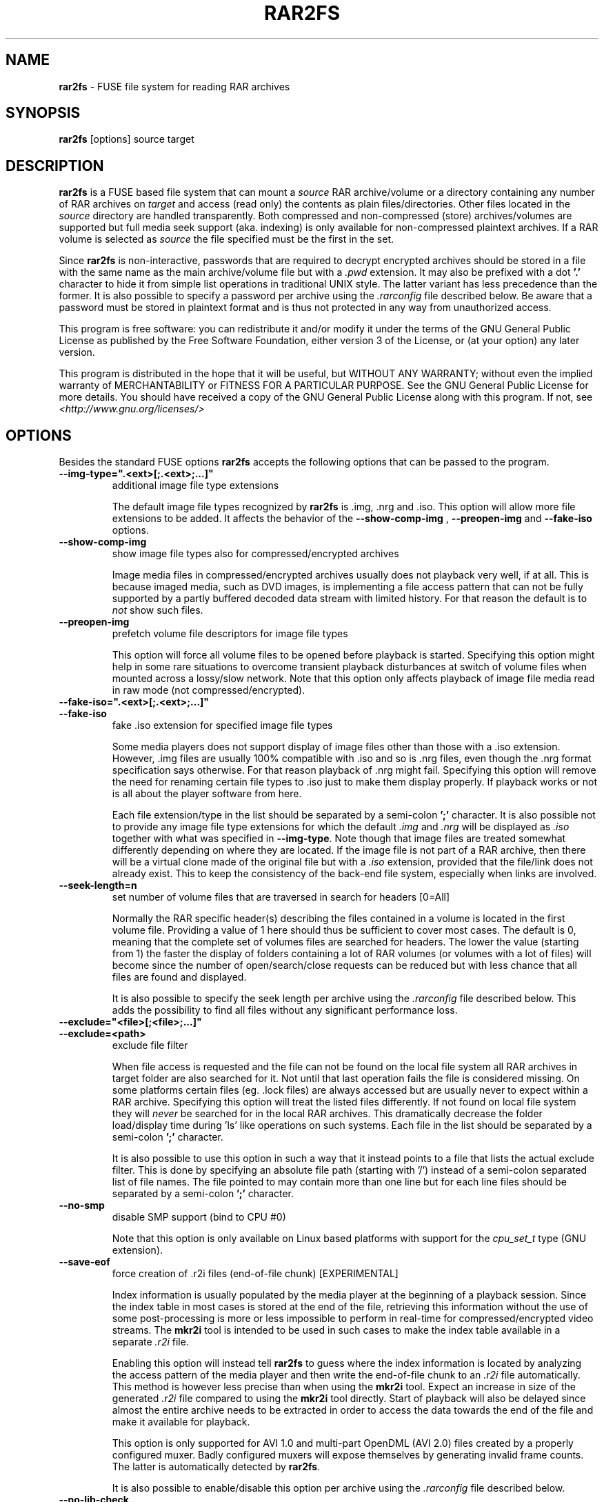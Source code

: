 .TH RAR2FS 1 "v\ " "Wed, Feb 11, 2016" "User Commands"
.SH NAME
.B rar2fs
\- FUSE file system for reading RAR archives
.SH SYNOPSIS
.B rar2fs
[options] source target
.SH DESCRIPTION
.B rar2fs
is a FUSE based file system that can mount a
.I source
RAR archive/volume or a directory containing any number of RAR archives on
.I target
and access (read only) the contents as plain files/directories. Other files located in the
.I source
directory are handled transparently. Both compressed and non-compressed (store) archives/volumes are supported but full media seek support (aka. indexing) is only available for non-compressed plaintext archives. If a RAR volume is selected as
.I source
the file specified must be the first in the set.
.PP
Since
.B rar2fs
is non-interactive, passwords that are required to decrypt encrypted archives should be stored in a file with the same name
as the main archive/volume file but with a
.I .pwd
extension. It may also be prefixed with a dot
.B '.'
character to hide it from simple list operations in traditional UNIX style. The latter variant has less precedence than the former.
It is also possible to specify a password per archive using the
.I .rarconfig
file described below.
Be aware that a password must be stored in plaintext format and is thus not protected in any way from unauthorized access.
.PP
This program is free software: you can redistribute it and/or modify it under the terms of the GNU General Public License as published by the Free Software Foundation, either version 3 of the License, or (at your option) any later version.
.PP
This program is distributed in the hope that it will be useful, but WITHOUT ANY WARRANTY; without even the implied warranty of MERCHANTABILITY or FITNESS FOR A PARTICULAR PURPOSE.  See the GNU General Public License for more details.
You should have received a copy of the GNU General Public License along with this program. If not, see
.I <http://www.gnu.org/licenses/>
.br
.SH OPTIONS
Besides the standard FUSE options
.B rar2fs
accepts the following options that can be passed to the program.
.TP
.B \-\-img-type=".<ext>[;.<ext>;...]"
additional image file type extensions
.PP
.RS
The default image file types recognized by
.B rar2fs
is .img, .nrg and .iso. This option will allow more file extensions to be added. It affects the behavior of the
.B \-\-show-comp-img
,
.B \-\-preopen-img
and
.B \-\-fake-iso
options.
.RE
.TP
.B \-\-show-comp-img
show image file types also for compressed/encrypted archives
.PP
.RS
Image media files in compressed/encrypted archives usually does not playback very well, if at all. This is because imaged media, such as DVD images, is implementing a file access
pattern that can not be fully supported by a partly buffered decoded data stream with limited history. For that reason the default is to
.I not
show such files.
.RE
.TP
.B \-\-preopen-img
prefetch volume file descriptors for image file types
.PP
.RS
This option will force all volume files to be opened before playback is started. Specifying this option might help in some
rare situations to overcome transient playback disturbances at switch of volume files when mounted across a lossy/slow network. Note that this option only affects playback of image file media read in raw mode (not compressed/encrypted).
.RE
.TP
.B \-\-fake-iso=".<ext>[;.<ext>;...]"
.TP
.B \-\-fake-iso
fake .iso extension for specified image file types
.PP
.RS
Some media players does not support display of image files other than those with a .iso extension. However, .img files are usually 100% compatible with .iso and so is .nrg files, even though the .nrg format specification says otherwise. For that reason playback of .nrg might fail. Specifying this option will remove the need for renaming certain file types to .iso just to make them display properly. If playback works or not is all about the player software from here.
.PP
Each file extension/type in the list should be separated by a semi-colon
.B ';'
character. It is also possible not to provide any image file type extensions for which the default
.I .img
and
.I .nrg
will be displayed as
.I .iso
together with what was specified in \fB\-\-img-type\fR. Note though that image files are treated somewhat differently depending on where they are located. If the image file is not part of a RAR archive, then there will be a
virtual clone made of the original file but with a
.I .iso
extension, provided that the file/link does not already exist. This to keep the consistency of the back-end file system, especially when links are involved.
.RE
.TP
.B \-\-seek-length=n
set number of volume files that are traversed in search for headers [0=All]
.PP
.RS
Normally the RAR specific header(s) describing the files contained in a volume is located in the first volume file. Providing a value of 1 here should thus be sufficient to cover most cases. The default is 0, meaning that the complete set of volumes files are searched for headers.
The lower the value (starting from 1) the faster the display of folders containing a lot of RAR volumes (or volumes with a lot of files) will become since the number of open/search/close requests can be reduced but with less chance that all files are found and displayed.
.PP
It is also possible to specify the seek length per archive using the
.I .rarconfig
file described below. This adds the possibility to find all files without any significant performance loss.
.RE
.TP
.B \-\-exclude="<file>[;<file>;...]"
.TP
.B \-\-exclude=<path>
exclude file filter
.PP
.RS
When file access is requested and the file can not be found on the local file system all RAR archives in target folder are also searched for it. Not until that last operation fails the file is considered missing. On some platforms certain files (eg. .lock files) are always accessed but are usually never to expect within a RAR archive.
Specifying this option will treat the listed files differently. If not found on local file system they will
.I never
be searched for in the local RAR archives. This dramatically decrease the folder load/display time during 'ls' like operations on such systems.
Each file in the list should be separated by a semi-colon
.B ';'
character.
.PP
It is also possible to use this option in such a way that it instead points to a file that lists the actual exclude filter. This is done by specifying an absolute file path (starting with '/') instead of a semi-colon separated list of file names. The file pointed to may contain more than one line but for each line files should be separated by a semi-colon
.B ';'
character.
.RE
.TP
.B \-\-no-smp
disable SMP support (bind to CPU #0)
.PP
.RS
Note that this option is only available on Linux based platforms with support for the
.I cpu_set_t
type (GNU extension).
.RE
.TP
.B \-\-save-eof
force creation of .r2i files (end-of-file chunk) [EXPERIMENTAL]
.PP
.RS
Index information is usually populated by the media player at the beginning of a playback session. Since the index table in most cases is stored at the end of the file, retrieving this information without the use of some post-processing is more or less impossible to perform in real-time for compressed/encrypted video streams. The
.B mkr2i
tool is intended to be used in such cases to make the index table available in a separate
.I .r2i
file.
.PP
Enabling this option will instead tell
.B rar2fs
to guess where the index information is located by analyzing the access pattern of the media player and then write the end-of-file chunk to an
.I .r2i
file automatically. This method is however less precise than when using the
.B mkr2i
tool. Expect an increase in size of the generated
.I .r2i
file compared to using the
.B mkr2i
tool directly. Start of playback will also be delayed since almost the entire archive needs to be extracted in order to access the data towards the end of the file and make it available for playback.
.PP
This option is only supported for AVI 1.0 and multi-part OpenDML (AVI 2.0) files created by a properly configured muxer. Badly configured muxers will expose themselves by generating invalid frame counts. The latter is automatically detected by
.BR rar2fs .
.PP
It is also possible to enable/disable this option per archive using the
.I .rarconfig
file described below.
.RE
.TP
.B \-\-no-lib-check
disable dynamic library consistency check
.PP
.RS
At startup
.B rar2fs
validates that the dynamic libraries
.I libfuse.so
and
.I libunrar.so
are compatible/consistent with what was used during compilation.
Use this option to by-pass this check. Use of this option is discouraged.
.RE
.TP
.B \-\-iob-size=n
tune the size of the I/O buffer
.PP
.RS
The I/O buffer is used to prefetch data at extraction of compressed or encrypted archives to make sure streaming is possible without delay due to disk or network I/O. Depending on the current system resources and network latency this buffer might need to be adjusted. A small buffer takes less resources but increase the chance that
.B rar2fs
must wait for data to arrive during a read request. On the other hand, a large buffer will increase memory footprint which may not always be desired. Also keep in mind that every file being extracted requires its own buffer. So the total memory resources required are always the buffer size multiplied by the number of active extraction threads. Be careful when choosing buffer size. There is no cap on the size itself. The only requirement is that it is a 'power of 2' Megabytes, eg. 1,2,4,8, etc. The default size is 4MiB.
.RE
.TP
.B \-\-hist-size=n
tune the size of I/O buffer history
.PP
.RS
The I/O buffer history is a sliding window within the I/O buffer that is guaranteed to never be overwritten until future data has been consumed passed this limit. This means that, even though an extraction process can never be reversed, this part of the buffer can still deliver "historic" data within this window (eg. skipping backwards during movie playback). The size of the history buffer is expressed as a percentage of the total I/O buffer size between 0% and 75%. Specifying 0 here will completely disable this function. The default size is 50% of the total I/O buffer size.
.RE
.TP
.B \-\-no-expand-cbr
disable support for comic book RAR archives
.PP
.RS
Default is to always expand comic book RAR archives. In the case that comic book readers are used that expect to find the original
.I .cbr
archive this option can be used to keep such files intact.
.RE
.TP
.B \-\-relatime
.TP
.B \-\-relatime-rar
update file access times relative to modify or change time
.PP
.RS
By default
.B rar2fs
adhere to whatever access time update scheme is dictated by the underlying host file system. Since the host file system is unaware of files inside RAR archives the effect on those files will be that of 'noatime'. To overcome this limitation the
.B \-\-relatime
option may be used.
See
.BR mount (8)
for a description of 'relatime' and other mount options related to timestamping.
.PP
Another issue with strictly relying on the host file system for timestamping is the effect on RAR volumes. Since reading
data from a RAR volume might not access all files, only parts of the volume will obtain an updated timestamp. Tools relying on access time to clean up and delete "old" data might get fooled deleting only a subset of the volume resulting in a corrupt archive. By using the
.B \-\-relatime-rar
option this problem is eliminated by making sure all files in a volume set is always updated on access. Note that the underlying host file system must be writable and user needs sufficient permissions for this option to have any effect.
.PP
Except from what is described above the
.B \-\-relatime-rar
option has the same effect as
.B \-\-relatime
which effectively means that both these options does not need to be specified. Using
.B \-\-relatime
makes sense only if updates of the source RAR files are not wanted for some reason. There is a slight overhead inflicted by using
.B \-\-relatime-rar
since in the case of large RAR volume archives a lot of files will need a new timestamp. The access time is updated only at first read access after a file was opened which means overhead should be almost negligible.
.RE
.TP
.B \-\-config=file
specify per archive configuration file
.PP
.RS
Use this file instead of the default
.I .rarconfig
that should be placed directly under the source folder.
Refer to
.I rarconfig.example
for an explanation of syntax and details on how this feature can be used.
.RE
.TP
.B \-\-date-rar
use file date/timestamp from main archive file
.PP
.RS
By default the dates/timestamps are collected from the meta data in the RAR archives.
Use this option to instead force all initial dates/timestamps to be set according to the main RAR archive file. For volumes this means the first file in the set. If the
.B \-\-relatime
and/or
.B  \-\-relatime-rar
options are used it might affect the result of this option after mount time.
.RE
.TP
.B \-\-no-inherit-perm
do not inherit file permission mode from archive
.PP
.RS
By default the file permission mode bits are inherited from whatever is stored in the archive. Sometimes this is not preferable.
This option can be used to instead set the permission mode bits based on file type and current file mode creation mask, see
.BR umask (1p).
Another option is to use the FUSE \fIumask\fR mount option.
The latter has the benefit of completely ignoring what ever the file system implementation sets but also has some caveats with respect to
directories versus regular files.
.RE
.br
.SH "SEE ALSO"
.br
.BR mount (8),
.BR mount.fuse (8),
.BR fusermount (1)
.PP
Project home page
.I <https://hasse69.github.io/rar2fs/>
.SH AUTHOR
.br
.B Hans Beckerus
.br
.I \<hans.beckerus#AT#gmail.com\>

